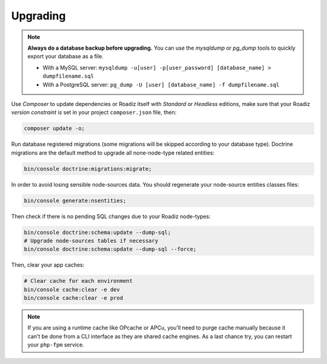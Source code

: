 .. _upgrading:

=========
Upgrading
=========

.. note::
    **Always do a database backup before upgrading.** You can use the *mysqldump* or *pg_dump* tools
    to quickly export your database as a file.

    * With a MySQL server: ``mysqldump -u[user] -p[user_password] [database_name] > dumpfilename.sql``
    * With a PostgreSQL server: ``pg_dump -U [user] [database_name] -f dumpfilename.sql``


Use *Composer* to update dependencies or Roadiz itself with *Standard* or *Headless* editions, make sure that
your Roadiz *version constraint* is set in your project ``composer.json`` file, then:

.. code-block:: bash

    composer update -o;

Run database registered migrations (some migrations will be skipped according to your database type). Doctrine
migrations are the default method to upgrade all none-node-type related entities:

.. code-block:: bash

    bin/console doctrine:migrations:migrate;

In order to avoid losing sensible node-sources data. You should
regenerate your node-source entities classes files:

.. code-block:: bash

    bin/console generate:nsentities;

Then check if there is no pending SQL changes due to your Roadiz node-types:

.. code-block:: bash

    bin/console doctrine:schema:update --dump-sql;
    # Upgrade node-sources tables if necessary
    bin/console doctrine:schema:update --dump-sql --force;

Then, clear your app caches:

.. code-block:: bash

    # Clear cache for each environment
    bin/console cache:clear -e dev
    bin/console cache:clear -e prod

.. note::
    If you are using a runtime cache like OPcache or APCu, you’ll need to purge cache manually
    because it can't be done from a CLI interface as they are shared cache engines. As a last
    chance try, you can restart your ``php-fpm`` service.

